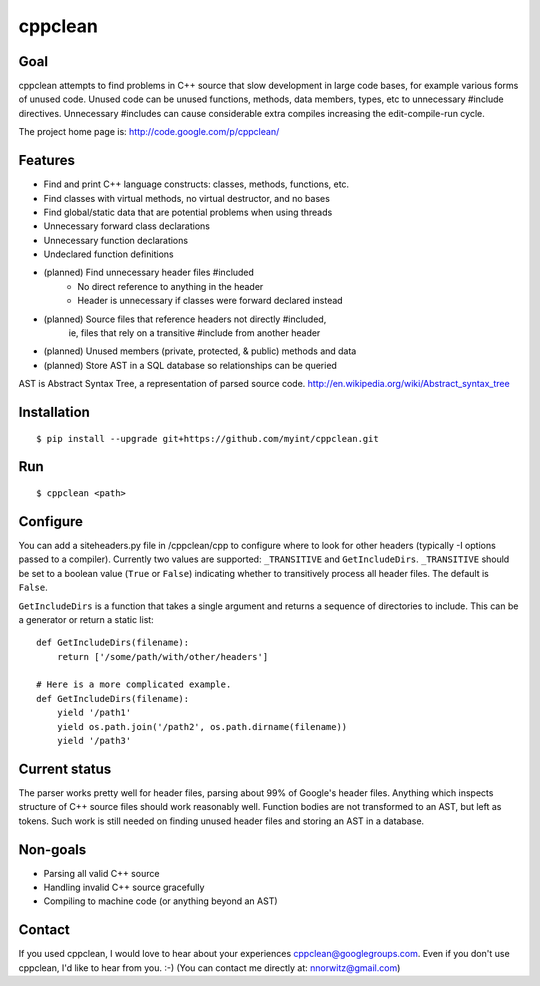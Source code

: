 ========
cppclean
========
.. image:: https://travis-ci.org/myint/cppclean.png?branch=master
   :target: https://travis-ci.org/myint/cppclean
   :alt: Build status


Goal
====
cppclean attempts to find problems in C++ source that slow development
in large code bases, for example various forms of unused code.
Unused code can be unused functions, methods, data members, types, etc
to unnecessary #include directives. Unnecessary #includes can cause
considerable extra compiles increasing the edit-compile-run cycle.

The project home page is: http://code.google.com/p/cppclean/


Features
========
* Find and print C++ language constructs: classes, methods, functions, etc.
* Find classes with virtual methods, no virtual destructor, and no bases
* Find global/static data that are potential problems when using threads
* Unnecessary forward class declarations
* Unnecessary function declarations
* Undeclared function definitions
* (planned) Find unnecessary header files #included
    - No direct reference to anything in the header
    - Header is unnecessary if classes were forward declared instead
* (planned) Source files that reference headers not directly #included,
   ie, files that rely on a transitive #include from another header
* (planned) Unused members (private, protected, & public) methods and data
* (planned) Store AST in a SQL database so relationships can be queried

AST is Abstract Syntax Tree, a representation of parsed source code.
http://en.wikipedia.org/wiki/Abstract_syntax_tree


Installation
============
::

    $ pip install --upgrade git+https://github.com/myint/cppclean.git


Run
===
::

    $ cppclean <path>


Configure
=========
You can add a siteheaders.py file in /cppclean/cpp to configure where
to look for other headers (typically -I options passed to a compiler).
Currently two values are supported: ``_TRANSITIVE`` and ``GetIncludeDirs``.
``_TRANSITIVE`` should be set to a boolean value (``True`` or ``False``)
indicating whether to transitively process all header files. The default is
``False``.

``GetIncludeDirs`` is a function that takes a single argument and returns
a sequence of directories to include. This can be a generator or
return a static list::

    def GetIncludeDirs(filename):
        return ['/some/path/with/other/headers']

    # Here is a more complicated example.
    def GetIncludeDirs(filename):
        yield '/path1'
        yield os.path.join('/path2', os.path.dirname(filename))
        yield '/path3'


Current status
==============
The parser works pretty well for header files, parsing about 99% of Google's
header files. Anything which inspects structure of C++ source files should
work reasonably well. Function bodies are not transformed to an AST,
but left as tokens. Such work is still needed on finding unused header files
and storing an AST in a database.


Non-goals
=========
* Parsing all valid C++ source
* Handling invalid C++ source gracefully
* Compiling to machine code (or anything beyond an AST)


Contact
=======
If you used cppclean, I would love to hear about your experiences
cppclean@googlegroups.com. Even if you don't use cppclean, I'd like to
hear from you. :-) (You can contact me directly at: nnorwitz@gmail.com)

